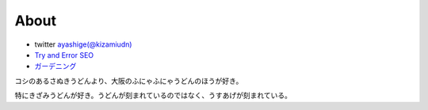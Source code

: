 About
===================

* twitter `ayashige(@kizamiudn) <https://twitter.com/kizamiudn>`_
* `Try and Error SEO <https://kizamiudn.xyz>`_
* `ガーデニング <https://kizamiudn.blogspot.jp>`_

コシのあるさぬきうどんより、大阪のふにゃふにゃうどんのほうが好き。

特にきざみうどんが好き。うどんが刻まれているのではなく、うすあげが刻まれている。

